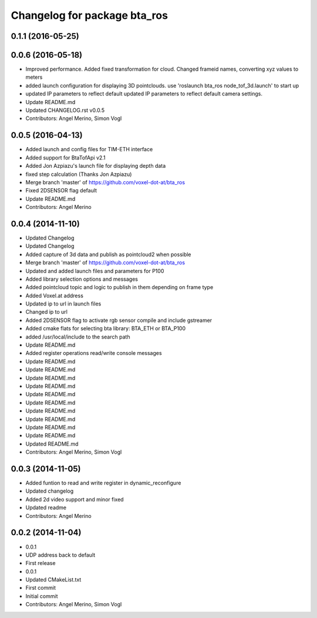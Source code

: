 ^^^^^^^^^^^^^^^^^^^^^^^^^^^^^
Changelog for package bta_ros
^^^^^^^^^^^^^^^^^^^^^^^^^^^^^

0.1.1 (2016-05-25)
------------------

0.0.6 (2016-05-18)
------------------
* Improved performance. Added fixed transformation for cloud. Changed frameid names, converting xyz values to meters
* added launch configuration for displaying 3D pointclouds. use 'roslaunch bta_ros node_tof_3d.launch' to start up
* updated IP parameters to reflect default
  updated IP parameters to reflect default camera settings.
* Update README.md
* Updated CHANGELOG.rst v0.0.5
* Contributors: Angel Merino, Simon Vogl

0.0.5 (2016-04-13)
------------------
* Added launch and config files for TIM-ETH interface
* Added support for BtaTofApi v2.1
* Added Jon Azpiazu's launch file for displaying depth data
* fixed step calculation (Thanks Jon Azpiazu)
* Merge branch 'master' of https://github.com/voxel-dot-at/bta_ros
* Fixed 2DSENSOR flag default
* Update README.md
* Contributors: Angel Merino

0.0.4 (2014-11-10)
------------------
* Updated Changelog
* Updated Changelog
* Added capture of 3d data and publish as pointcloud2 when possible
* Merge branch 'master' of https://github.com/voxel-dot-at/bta_ros
* Updated and added launch files and parameters for P100
* Added library selection options and messages
* Added pointcloud topic and logic to publish in them depending on frame type
* Added Voxel.at address
* Updated ip to url in launch files
* Changed ip to url
* Added 2DSENSOR flag to activate rgb sensor compile and include gstreamer
* Added cmake flats for selecting bta library: BTA_ETH or BTA_P100
* added /usr/local/include to the search path
* Update README.md
* Added register operations read/write console messages
* Update README.md
* Update README.md
* Update README.md
* Update README.md
* Update README.md
* Update README.md
* Update README.md
* Update README.md
* Update README.md
* Update README.md
* Updated README.md
* Contributors: Angel Merino, Simon Vogl

0.0.3 (2014-11-05)
------------------
* Added funtion to read and write register in dynamic_reconfigure
* Updated changelog
* Added 2d video support and minor fixed
* Updated readme
* Contributors: Angel Merino

0.0.2 (2014-11-04)
------------------
* 0.0.1
* UDP address back to default
* First release
* 0.0.1
* Updated CMakeList.txt
* First commit
* Initial commit
* Contributors: Angel Merino, Simon Vogl

